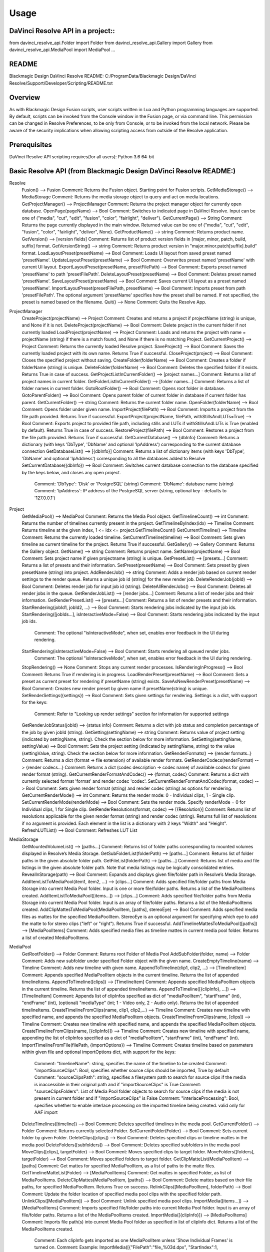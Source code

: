 =====
Usage
=====

DaVinci Resolve API in a project::
----------------------------------
from davinci_resolve_api.Folder import Folder
from davinci_resolve_api.Gallery import Gallery
from davinci_resolve_api.MediaPool import MediaPool
...

README
------
Blackmagic Design DaVinci Resolve README:
C:/ProgramData/Blackmagic Design/DaVinci Resolve/Support/Developer/Scripting/README.txt

Overview
--------
As with Blackmagic Design Fusion scripts, user scripts written in Lua and Python programming languages are supported. By default, scripts can be invoked from the Console window in the Fusion page,
or via command line. This permission can be changed in Resolve Preferences, to be only from Console, or to be invoked from the local network. Please be aware of the security implications when
allowing scripting access from outside of the Resolve application.

Prerequisites
-------------
DaVinci Resolve API scripting requires(for all users):
Python 3.6 64-bit

Basic Resolve API (from Blackmagic Design DaVinci Resolve README:)
-----------------

Resolve
  Fusion()                                        --> Fusion             Comment: Returns the Fusion object. Starting point for Fusion scripts.
  GetMediaStorage()                               --> MediaStorage       Comment: Returns the media storage object to query and act on media locations.
  GetProjectManager()                             --> ProjectManager     Comment: Returns the project manager object for currently open database.
  OpenPage(pageName)                              --> Bool               Comment: Switches to indicated page in DaVinci Resolve. Input can be one of ("media", "cut", "edit", "fusion", "color", "fairlight", "deliver").
  GetCurrentPage()                                --> String             Comment: Returns the page currently displayed in the main window. Returned value can be one of ("media", "cut", "edit", "fusion", "color", "fairlight", "deliver", None).
  GetProductName()                                --> string             Comment: Returns product name.
  GetVersion()                                    --> [version fields]   Comment: Returns list of product version fields in [major, minor, patch, build, suffix] format.
  GetVersionString()                              --> string             Comment: Returns product version in "major.minor.patch[suffix].build" format.
  LoadLayoutPreset(presetName)                    --> Bool               Comment: Loads UI layout from saved preset named 'presetName'.
  UpdateLayoutPreset(presetName)                  --> Bool               Comment: Overwrites preset named 'presetName' with current UI layout.
  ExportLayoutPreset(presetName, presetFilePath)  --> Bool               Comment: Exports preset named 'presetName' to path 'presetFilePath'.
  DeleteLayoutPreset(presetName)                  --> Bool               Comment: Deletes preset named 'presetName'.
  SaveLayoutPreset(presetName)                    --> Bool               Comment: Saves current UI layout as a preset named 'presetName'.
  ImportLayoutPreset(presetFilePath, presetName)  --> Bool               Comment: Imports preset from path 'presetFilePath'. The optional argument 'presetName' specifies how the preset shall be named. If not specified, the preset is named based on the filename.
  Quit()                                          --> None               Comment: Quits the Resolve App.

ProjectManager
  CreateProject(projectName)                      --> Project            Comment: Creates and returns a project if projectName (string) is unique, and None if it is not.
  DeleteProject(projectName)                      --> Bool               Comment: Delete project in the current folder if not currently loaded
  LoadProject(projectName)                        --> Project            Comment: Loads and returns the project with name = projectName (string) if there is a match found, and None if there is no matching Project.
  GetCurrentProject()                             --> Project            Comment: Returns the currently loaded Resolve project.
  SaveProject()                                   --> Bool               Comment: Saves the currently loaded project with its own name. Returns True if successful.
  CloseProject(project)                           --> Bool               Comment: Closes the specified project without saving.
  CreateFolder(folderName)                        --> Bool               Comment: Creates a folder if folderName (string) is unique.
  DeleteFolder(folderName)                        --> Bool               Comment: Deletes the specified folder if it exists. Returns True in case of success.
  GetProjectListInCurrentFolder()                 --> [project names...] Comment: Returns a list of project names in current folder.
  GetFolderListInCurrentFolder()                  --> [folder names...]  Comment: Returns a list of folder names in current folder.
  GotoRootFolder()                                --> Bool               Comment: Opens root folder in database.
  GotoParentFolder()                              --> Bool               Comment: Opens parent folder of current folder in database if current folder has parent.
  GetCurrentFolder()                              --> string             Comment: Returns the current folder name.
  OpenFolder(folderName)                          --> Bool               Comment: Opens folder under given name.
  ImportProject(filePath)                         --> Bool               Comment: Imports a project from the file path provided. Returns True if successful.
  ExportProject(projectName, filePath, withStillsAndLUTs=True) --> Bool  Comment: Exports project to provided file path, including stills and LUTs if withStillsAndLUTs is True (enabled by default). Returns True in case of success.
  RestoreProject(filePath)                        --> Bool               Comment: Restores a project from the file path provided. Returns True if successful.
  GetCurrentDatabase()                            --> {dbInfo}           Comment: Returns a dictionary (with keys 'DbType', 'DbName' and optional 'IpAddress') corresponding to the current database connection
  GetDatabaseList()                               --> [{dbInfo}]         Comment: Returns a list of dictionary items (with keys 'DbType', 'DbName' and optional 'IpAddress') corresponding to all the databases added to Resolve
  SetCurrentDatabase({dbInfo})                    --> Bool               Comment: Switches current database connection to the database specified by the keys below, and closes any open project.
                                                                         Comment: 'DbType': 'Disk' or 'PostgreSQL' (string)
                                                                         Comment: 'DbName': database name (string)
                                                                         Comment: 'IpAddress': IP address of the PostgreSQL server (string, optional key - defaults to '127.0.0.1')

Project
  GetMediaPool()                                  --> MediaPool          Comment: Returns the Media Pool object.
  GetTimelineCount()                              --> int                Comment: Returns the number of timelines currently present in the project.
  GetTimelineByIndex(idx)                         --> Timeline           Comment: Returns timeline at the given index, 1 <= idx <= project.GetTimelineCount()
  GetCurrentTimeline()                            --> Timeline           Comment: Returns the currently loaded timeline.
  SetCurrentTimeline(timeline)                    --> Bool               Comment: Sets given timeline as current timeline for the project. Returns True if successful.
  GetGallery()                                    --> Gallery            Comment: Returns the Gallery object.
  GetName()                                       --> string             Comment: Returns project name.
  SetName(projectName)                            --> Bool               Comment: Sets project name if given projectname (string) is unique.
  GetPresetList()                                 --> [presets...]       Comment: Returns a list of presets and their information.
  SetPreset(presetName)                           --> Bool               Comment: Sets preset by given presetName (string) into project.
  AddRenderJob()                                  --> string             Comment: Adds a render job based on current render settings to the render queue. Returns a unique job id (string) for the new render job.
  DeleteRenderJob(jobId)                          --> Bool               Comment: Deletes render job for input job id (string).
  DeleteAllRenderJobs()                           --> Bool               Comment: Deletes all render jobs in the queue.
  GetRenderJobList()                              --> [render jobs...]   Comment: Returns a list of render jobs and their information.
  GetRenderPresetList()                           --> [presets...]       Comment: Returns a list of render presets and their information.
  StartRendering(jobId1, jobId2, ...)             --> Bool               Comment: Starts rendering jobs indicated by the input job ids.
  StartRendering([jobIds...], isInteractiveMode=False)    --> Bool       Comment: Starts rendering jobs indicated by the input job ids.
                                                                         Comment: The optional "isInteractiveMode", when set, enables error feedback in the UI during rendering.
  StartRendering(isInteractiveMode=False)                 --> Bool       Comment: Starts rendering all queued render jobs. 
                                                                         Comment: The optional "isInteractiveMode", when set, enables error feedback in the UI during rendering.
  StopRendering()                                 --> None               Comment: Stops any current render processes.
  IsRenderingInProgress()                         --> Bool               Comment: Returns True if rendering is in progress.
  LoadRenderPreset(presetName)                    --> Bool               Comment: Sets a preset as current preset for rendering if presetName (string) exists.
  SaveAsNewRenderPreset(presetName)               --> Bool               Comment: Creates new render preset by given name if presetName(string) is unique.
  SetRenderSettings({settings})                   --> Bool               Comment: Sets given settings for rendering. Settings is a dict, with support for the keys:
                                                                         Comment: Refer to "Looking up render settings" section for information for supported settings
  GetRenderJobStatus(jobId)                       --> {status info}      Comment: Returns a dict with job status and completion percentage of the job by given jobId (string).
  GetSetting(settingName)                         --> string             Comment: Returns value of project setting (indicated by settingName, string). Check the section below for more information.
  SetSetting(settingName, settingValue)           --> Bool               Comment: Sets the project setting (indicated by settingName, string) to the value (settingValue, string). Check the section below for more information.
  GetRenderFormats()                              --> {render formats..} Comment: Returns a dict (format -> file extension) of available render formats.
  GetRenderCodecs(renderFormat)                   --> {render codecs...} Comment: Returns a dict (codec description -> codec name) of available codecs for given render format (string).
  GetCurrentRenderFormatAndCodec()                --> {format, codec}    Comment: Returns a dict with currently selected format 'format' and render codec 'codec'.
  SetCurrentRenderFormatAndCodec(format, codec)   --> Bool               Comment: Sets given render format (string) and render codec (string) as options for rendering.
  GetCurrentRenderMode()                          --> int                Comment: Returns the render mode: 0 - Individual clips, 1 - Single clip.
  SetCurrentRenderMode(renderMode)                --> Bool               Comment: Sets the render mode. Specify renderMode = 0 for Individual clips, 1 for Single clip.
  GetRenderResolutions(format, codec)             --> [{Resolution}]     Comment: Returns list of resolutions applicable for the given render format (string) and render codec (string). Returns full list of resolutions if no argument is provided. Each element in the list is a dictionary with 2 keys "Width" and "Height".
  RefreshLUTList()                                --> Bool               Comment: Refreshes LUT List

MediaStorage
  GetMountedVolumeList()                          --> [paths...]         Comment: Returns list of folder paths corresponding to mounted volumes displayed in Resolve’s Media Storage.
  GetSubFolderList(folderPath)                    --> [paths...]         Comment: Returns list of folder paths in the given absolute folder path.
  GetFileList(folderPath)                         --> [paths...]         Comment: Returns list of media and file listings in the given absolute folder path. Note that media listings may be logically consolidated entries.
  RevealInStorage(path)                           --> Bool               Comment: Expands and displays given file/folder path in Resolve’s Media Storage.
  AddItemListToMediaPool(item1, item2, ...)       --> [clips...]         Comment: Adds specified file/folder paths from Media Storage into current Media Pool folder. Input is one or more file/folder paths. Returns a list of the MediaPoolItems created.
  AddItemListToMediaPool([items...])              --> [clips...]         Comment: Adds specified file/folder paths from Media Storage into current Media Pool folder. Input is an array of file/folder paths. Returns a list of the MediaPoolItems created.
  AddClipMattesToMediaPool(MediaPoolItem, [paths], stereoEye) --> Bool   Comment: Adds specified media files as mattes for the specified MediaPoolItem. StereoEye is an optional argument for specifying which eye to add the matte to for stereo clips ("left" or "right"). Returns True if successful.
  AddTimelineMattesToMediaPool([paths])           --> [MediaPoolItems]   Comment: Adds specified media files as timeline mattes in current media pool folder. Returns a list of created MediaPoolItems.

MediaPool
  GetRootFolder()                                 --> Folder             Comment: Returns root Folder of Media Pool
  AddSubFolder(folder, name)                      --> Folder             Comment: Adds new subfolder under specified Folder object with the given name.
  CreateEmptyTimeline(name)                       --> Timeline           Comment: Adds new timeline with given name.
  AppendToTimeline(clip1, clip2, ...)             --> [TimelineItem]     Comment: Appends specified MediaPoolItem objects in the current timeline. Returns the list of appended timelineItems.
  AppendToTimeline([clips])                       --> [TimelineItem]     Comment: Appends specified MediaPoolItem objects in the current timeline. Returns the list of appended timelineItems.
  AppendToTimeline([{clipInfo}, ...])             --> [TimelineItem]     Comment: Appends list of clipInfos specified as dict of "mediaPoolItem", "startFrame" (int), "endFrame" (int), (optional) "mediaType" (int; 1 - Video only, 2 - Audio only). Returns the list of appended timelineItems.
  CreateTimelineFromClips(name, clip1, clip2,...) --> Timeline           Comment: Creates new timeline with specified name, and appends the specified MediaPoolItem objects.
  CreateTimelineFromClips(name, [clips])          --> Timeline           Comment: Creates new timeline with specified name, and appends the specified MediaPoolItem objects.
  CreateTimelineFromClips(name, [{clipInfo}])     --> Timeline           Comment: Creates new timeline with specified name, appending the list of clipInfos specified as a dict of "mediaPoolItem", "startFrame" (int), "endFrame" (int).
  ImportTimelineFromFile(filePath, {importOptions}) --> Timeline         Comment: Creates timeline based on parameters within given file and optional importOptions dict, with support for the keys:
                                                                         Comment: "timelineName": string, specifies the name of the timeline to be created
                                                                         Comment: "importSourceClips": Bool, specifies whether source clips should be imported, True by default
                                                                         Comment: "sourceClipsPath": string, specifies a filesystem path to search for source clips if the media is inaccessible in their original path and if "importSourceClips" is True
                                                                         Comment: "sourceClipsFolders": List of Media Pool folder objects to search for source clips if the media is not present in current folder and if "importSourceClips" is False
                                                                         Comment: "interlaceProcessing": Bool, specifies whether to enable interlace processing on the imported timeline being created. valid only for AAF import
  DeleteTimelines([timeline])                     --> Bool               Comment: Deletes specified timelines in the media pool.
  GetCurrentFolder()                              --> Folder             Comment: Returns currently selected Folder.
  SetCurrentFolder(Folder)                        --> Bool               Comment: Sets current folder by given Folder.
  DeleteClips([clips])                            --> Bool               Comment: Deletes specified clips or timeline mattes in the media pool
  DeleteFolders([subfolders])                     --> Bool               Comment: Deletes specified subfolders in the media pool
  MoveClips([clips], targetFolder)                --> Bool               Comment: Moves specified clips to target folder.
  MoveFolders([folders], targetFolder)            --> Bool               Comment: Moves specified folders to target folder.
  GetClipMatteList(MediaPoolItem)                 --> [paths]            Comment: Get mattes for specified MediaPoolItem, as a list of paths to the matte files.
  GetTimelineMatteList(Folder)                    --> [MediaPoolItems]   Comment: Get mattes in specified Folder, as list of MediaPoolItems.
  DeleteClipMattes(MediaPoolItem, [paths])        --> Bool               Comment: Delete mattes based on their file paths, for specified MediaPoolItem. Returns True on success.
  RelinkClips([MediaPoolItem], folderPath)        --> Bool               Comment: Update the folder location of specified media pool clips with the specified folder path.
  UnlinkClips([MediaPoolItem])                    --> Bool               Comment: Unlink specified media pool clips.
  ImportMedia([items...])                         --> [MediaPoolItems]   Comment: Imports specified file/folder paths into current Media Pool folder. Input is an array of file/folder paths. Returns a list of the MediaPoolItems created.
  ImportMedia([{clipInfo}])                       --> [MediaPoolItems]   Comment: Imports file path(s) into current Media Pool folder as specified in list of clipInfo dict. Returns a list of the MediaPoolItems created.
                                                                         Comment: Each clipInfo gets imported as one MediaPoolItem unless 'Show Individual Frames' is turned on.
                                                                         Comment: Example: ImportMedia([{"FilePath":"file_%03d.dpx", "StartIndex":1, "EndIndex":100}]) would import clip "file_[001-100].dpx".
  ExportMetadata(fileName, [clips])               --> Bool               Comment: Exports metadata of specified clips to 'fileName' in CSV format.
                                                                         Comment: If no clips are specified, all clips from media pool will be used.

Folder
  GetClipList()                                   --> [clips...]         Comment: Returns a list of clips (items) within the folder.
  GetName()                                       --> string             Comment: Returns the media folder name.
  GetSubFolderList()                              --> [folders...]       Comment: Returns a list of subfolders in the folder.

MediaPoolItem
  GetName()                                       --> string             Comment: Returns the clip name.
  GetMetadata(metadataType=None)                  --> string|dict        Comment: Returns the metadata value for the key 'metadataType'.
                                                                         Comment: If no argument is specified, a dict of all set metadata properties is returned.
  SetMetadata(metadataType, metadataValue)        --> Bool               Comment: Sets the given metadata to metadataValue (string). Returns True if successful.
  SetMetadata({metadata})                         --> Bool               Comment: Sets the item metadata with specified 'metadata' dict. Returns True if successful.
  GetMediaId()                                    --> string             Comment: Returns the unique ID for the MediaPoolItem.
  AddMarker(frameId, color, name, note, duration, --> Bool               Comment: Creates a new marker at given frameId position and with given marker information. 'customData' is optional and helps to attach user specific data to the marker.
            customData)
  GetMarkers()                                    --> {markers...}       Comment: Returns a dict (frameId -> {information}) of all markers and dicts with their information.
                                                                         Comment: Example of output format: {96.0: {'color': 'Green', 'duration': 1.0, 'note': '', 'name': 'Marker 1', 'customData': ''}, ...}
                                                                         Comment: In the above example - there is one 'Green' marker at offset 96 (position of the marker)
  GetMarkerByCustomData(customData)               --> {markers...}       Comment: Returns marker {information} for the first matching marker with specified customData.
  UpdateMarkerCustomData(frameId, customData)     --> Bool               Comment: Updates customData (string) for the marker at given frameId position. CustomData is not exposed via UI and is useful for scripting developer to attach any user specific data to markers.
  GetMarkerCustomData(frameId)                    --> string             Comment: Returns customData string for the marker at given frameId position.
  DeleteMarkersByColor(color)                     --> Bool               Comment: Delete all markers of the specified color from the media pool item. "All" as argument deletes all color markers.
  DeleteMarkerAtFrame(frameNum)                   --> Bool               Comment: Delete marker at frame number from the media pool item.
  DeleteMarkerByCustomData(customData)            --> Bool               Comment: Delete first matching marker with specified customData.
  AddFlag(color)                                  --> Bool               Comment: Adds a flag with given color (string).
  GetFlagList()                                   --> [colors...]        Comment: Returns a list of flag colors assigned to the item.
  ClearFlags(color)                               --> Bool               Comment: Clears the flag of the given color if one exists. An "All" argument is supported and clears all flags.
  GetClipColor()                                  --> string             Comment: Returns the item color as a string.
  SetClipColor(colorName)                         --> Bool               Comment: Sets the item color based on the colorName (string).
  ClearClipColor()                                --> Bool               Comment: Clears the item color.
  GetClipProperty(propertyName=None)              --> string|dict        Comment: Returns the property value for the key 'propertyName'. 
                                                                         Comment: If no argument is specified, a dict of all clip properties is returned. Check the section below for more information.
  SetClipProperty(propertyName, propertyValue)    --> Bool               Comment: Sets the given property to propertyValue (string). Check the section below for more information.
  LinkProxyMedia(proxyMediaFilePath)              --> Bool               Comment: Links proxy media located at path specified by arg 'proxyMediaFilePath' with the current clip. 'proxyMediaFilePath' should be absolute clip path.
  UnlinkProxyMedia()                              --> Bool               Comment: Unlinks any proxy media associated with clip.
  ReplaceClip(filePath)                           --> Bool               Comment: Replaces the underlying asset and metadata of MediaPoolItem with the specified absolute clip path.

Timeline
  GetName()                                       --> string             Comment: Returns the timeline name.
  SetName(timelineName)                           --> Bool               Comment: Sets the timeline name if timelineName (string) is unique. Returns True if successful.
  GetStartFrame()                                 --> int                Comment: Returns the frame number at the start of timeline.
  GetEndFrame()                                   --> int                Comment: Returns the frame number at the end of timeline.
  GetTrackCount(trackType)                        --> int                Comment: Returns the number of tracks for the given track type ("audio", "video" or "subtitle").
  GetItemListInTrack(trackType, index)            --> [items...]         Comment: Returns a list of timeline items on that track (based on trackType and index). 1 <= index <= GetTrackCount(trackType).
  AddMarker(frameId, color, name, note, duration, --> Bool               Comment: Creates a new marker at given frameId position and with given marker information. 'customData' is optional and helps to attach user specific data to the marker.
            customData)
  GetMarkers()                                    --> {markers...}       Comment: Returns a dict (frameId -> {information}) of all markers and dicts with their information.
                                                                         Comment: Example: a value of {96.0: {'color': 'Green', 'duration': 1.0, 'note': '', 'name': 'Marker 1', 'customData': ''}, ...} indicates a single green marker at timeline offset 96
  GetMarkerByCustomData(customData)               --> {markers...}       Comment: Returns marker {information} for the first matching marker with specified customData.
  UpdateMarkerCustomData(frameId, customData)     --> Bool               Comment: Updates customData (string) for the marker at given frameId position. CustomData is not exposed via UI and is useful for scripting developer to attach any user specific data to markers.
  GetMarkerCustomData(frameId)                    --> string             Comment: Returns customData string for the marker at given frameId position.
  DeleteMarkersByColor(color)                     --> Bool               Comment: Deletes all timeline markers of the specified color. An "All" argument is supported and deletes all timeline markers.
  DeleteMarkerAtFrame(frameNum)                   --> Bool               Comment: Deletes the timeline marker at the given frame number.
  DeleteMarkerByCustomData(customData)            --> Bool               Comment: Delete first matching marker with specified customData.
  ApplyGradeFromDRX(path, gradeMode, item1, item2, ...)--> Bool          Comment: Loads a still from given file path (string) and applies grade to Timeline Items with gradeMode (int): 0 - "No keyframes", 1 - "Source Timecode aligned", 2 - "Start Frames aligned".
  ApplyGradeFromDRX(path, gradeMode, [items])     --> Bool               Comment: Loads a still from given file path (string) and applies grade to Timeline Items with gradeMode (int): 0 - "No keyframes", 1 - "Source Timecode aligned", 2 - "Start Frames aligned".
  GetCurrentTimecode()                            --> string             Comment: Returns a string timecode representation for the current playhead position, while on Cut, Edit, Color, Fairlight and Deliver pages.
  SetCurrentTimecode(timecode)                    --> Bool               Comment: Sets current playhead position from input timecode for Cut, Edit, Color, Fairlight and Deliver pages.
  GetCurrentVideoItem()                           --> item               Comment: Returns the current video timeline item.
  GetCurrentClipThumbnailImage()                  --> {thumbnailData}    Comment: Returns a dict (keys "width", "height", "format" and "data") with data containing raw thumbnail image data (RGB 8-bit image data encoded in base64 format) for current media in the Color Page.
                                                                         Comment: An example of how to retrieve and interpret thumbnails is provided in 6_get_current_media_thumbnail.py in the Examples folder.
  GetTrackName(trackType, trackIndex)             --> string             Comment: Returns the track name for track indicated by trackType ("audio", "video" or "subtitle") and index. 1 <= trackIndex <= GetTrackCount(trackType).
  SetTrackName(trackType, trackIndex, name)       --> Bool               Comment: Sets the track name (string) for track indicated by trackType ("audio", "video" or "subtitle") and index. 1 <= trackIndex <= GetTrackCount(trackType).
  DuplicateTimeline(timelineName)                 --> timeline           Comment: Duplicates the timeline and returns the created timeline, with the (optional) timelineName, on success.
  CreateCompoundClip([timelineItems], {clipInfo}) --> timelineItem       Comment: Creates a compound clip of input timeline items with an optional clipInfo map: {"startTimecode" : "00:00:00:00", "name" : "Compound Clip 1"}. It returns the created timeline item.
  CreateFusionClip([timelineItems])               --> timelineItem       Comment: Creates a Fusion clip of input timeline items. It returns the created timeline item.
  ImportIntoTimeline(filePath, {importOptions})   --> Bool               Comment: Imports timeline items from an AAF file and optional importOptions dict into the timeline, with support for the keys:
                                                                         Comment: "autoImportSourceClipsIntoMediaPool": Bool, specifies if source clips should be imported into media pool, True by default
                                                                         Comment: "ignoreFileExtensionsWhenMatching": Bool, specifies if file extensions should be ignored when matching, False by default
                                                                         Comment: "linkToSourceCameraFiles": Bool, specifies if link to source camera files should be enabled, False by default
                                                                         Comment: "useSizingInfo": Bool, specifies if sizing information should be used, False by default
                                                                         Comment: "importMultiChannelAudioTracksAsLinkedGroups": Bool, specifies if multi-channel audio tracks should be imported as linked groups, False by default
                                                                         Comment: "insertAdditionalTracks": Bool, specifies if additional tracks should be inserted, True by default
                                                                         Comment: "insertWithOffset": string, specifies insert with offset value in timecode format - defaults to "00:00:00:00", applicable if "insertAdditionalTracks" is False
                                                                         Comment: "sourceClipsPath": string, specifies a filesystem path to search for source clips if the media is inaccessible in their original path and if "ignoreFileExtensionsWhenMatching" is True
                                                                         Comment: "sourceClipsFolders": string, list of Media Pool folder objects to search for source clips if the media is not present in current folder

  Export(fileName, exportType, exportSubtype)     --> Bool               Comment: Exports timeline to 'fileName' as per input exportType & exportSubtype format.
                                                                         Comment: Refer to section "Looking up timeline exports properties" for information on the parameters.
  GetSetting(settingName)                         --> string             Comment: Returns value of timeline setting (indicated by settingName : string). Check the section below for more information.
  SetSetting(settingName, settingValue)           --> Bool               Comment: Sets timeline setting (indicated by settingName : string) to the value (settingValue : string). Check the section below for more information.
  InsertGeneratorIntoTimeline(generatorName)      --> TimelineItem       Comment: Inserts a generator (indicated by generatorName : string) into the timeline.
  InsertFusionGeneratorIntoTimeline(generatorName) --> TimelineItem      Comment: Inserts a Fusion generator (indicated by generatorName : string) into the timeline.
  InsertOFXGeneratorIntoTimeline(generatorName)   --> TimelineItem       Comment: Inserts an OFX generator (indicated by generatorName : string) into the timeline.
  InsertTitleIntoTimeline(titleName)              --> TimelineItem       Comment: Inserts a title (indicated by titleName : string) into the timeline.
  InsertFusionTitleIntoTimeline(titleName)        --> TimelineItem       Comment: Inserts a Fusion title (indicated by titleName : string) into the timeline.
  GrabStill()                                     --> galleryStill       Comment: Grabs still from the current video clip. Returns a GalleryStill object.
  GrabAllStills(stillFrameSource)                 --> [galleryStill]     Comment: Grabs stills from all the clips of the timeline at 'stillFrameSource' (1 - First frame, 2 - Middle frame). Returns the list of GalleryStill objects.

TimelineItem
  GetName()                                       --> string             Comment: Returns the item name.
  GetDuration()                                   --> int                Comment: Returns the item duration.
  GetEnd()                                        --> int                Comment: Returns the end frame position on the timeline.
  GetFusionCompCount()                            --> int                Comment: Returns number of Fusion compositions associated with the timeline item.
  GetFusionCompByIndex(compIndex)                 --> fusionComp         Comment: Returns the Fusion composition object based on given index. 1 <= compIndex <= timelineItem.GetFusionCompCount()
  GetFusionCompNameList()                         --> [names...]         Comment: Returns a list of Fusion composition names associated with the timeline item.
  GetFusionCompByName(compName)                   --> fusionComp         Comment: Returns the Fusion composition object based on given name.
  GetLeftOffset()                                 --> int                Comment: Returns the maximum extension by frame for clip from left side.
  GetRightOffset()                                --> int                Comment: Returns the maximum extension by frame for clip from right side.
  GetStart()                                      --> int                Comment: Returns the start frame position on the timeline.
  SetProperty(propertyKey, propertyValue)         --> Bool               Comment: Sets the value of property "propertyKey" to value "propertyValue"
                                                                         Comment: Refer to "Looking up Timeline item properties" for more information
  GetProperty(propertyKey)                        --> int/[key:value]    Comment: returns the value of the specified key
                                                                         Comment: if no key is specified, the method returns a dictionary(python) or table(lua) for all supported keys
  AddMarker(frameId, color, name, note, duration, --> Bool               Comment: Creates a new marker at given frameId position and with given marker information. 'customData' is optional and helps to attach user specific data to the marker.
            customData)
  GetMarkers()                                    --> {markers...}       Comment: Returns a dict (frameId -> {information}) of all markers and dicts with their information.
                                                                         Comment: Example: a value of {96.0: {'color': 'Green', 'duration': 1.0, 'note': '', 'name': 'Marker 1', 'customData': ''}, ...} indicates a single green marker at clip offset 96
  GetMarkerByCustomData(customData)               --> {markers...}       Comment: Returns marker {information} for the first matching marker with specified customData.
  UpdateMarkerCustomData(frameId, customData)     --> Bool               Comment: Updates customData (string) for the marker at given frameId position. CustomData is not exposed via UI and is useful for scripting developer to attach any user specific data to markers.
  GetMarkerCustomData(frameId)                    --> string             Comment: Returns customData string for the marker at given frameId position.
  DeleteMarkersByColor(color)                     --> Bool               Comment: Delete all markers of the specified color from the timeline item. "All" as argument deletes all color markers.
  DeleteMarkerAtFrame(frameNum)                   --> Bool               Comment: Delete marker at frame number from the timeline item.
  DeleteMarkerByCustomData(customData)            --> Bool               Comment: Delete first matching marker with specified customData.
  AddFlag(color)                                  --> Bool               Comment: Adds a flag with given color (string).
  GetFlagList()                                   --> [colors...]        Comment: Returns a list of flag colors assigned to the item.
  ClearFlags(color)                               --> Bool               Comment: Clear flags of the specified color. An "All" argument is supported to clear all flags. 
  GetClipColor()                                  --> string             Comment: Returns the item color as a string.
  SetClipColor(colorName)                         --> Bool               Comment: Sets the item color based on the colorName (string).
  ClearClipColor()                                --> Bool               Comment: Clears the item color.
  AddFusionComp()                                 --> fusionComp         Comment: Adds a new Fusion composition associated with the timeline item.
  ImportFusionComp(path)                          --> fusionComp         Comment: Imports a Fusion composition from given file path by creating and adding a new composition for the item.
  ExportFusionComp(path, compIndex)               --> Bool               Comment: Exports the Fusion composition based on given index to the path provided.
  DeleteFusionCompByName(compName)                --> Bool               Comment: Deletes the named Fusion composition.
  LoadFusionCompByName(compName)                  --> fusionComp         Comment: Loads the named Fusion composition as the active composition.
  RenameFusionCompByName(oldName, newName)        --> Bool               Comment: Renames the Fusion composition identified by oldName.
  AddVersion(versionName, versionType)            --> Bool               Comment: Adds a new color version for a video clipbased on versionType (0 - local, 1 - remote).
  GetCurrentVersion()                             --> {versionName...}   Comment: Returns the current version of the video clip. The returned value will have the keys versionName and versionType(0 - local, 1 - remote).
  DeleteVersionByName(versionName, versionType)   --> Bool               Comment: Deletes a color version by name and versionType (0 - local, 1 - remote).
  LoadVersionByName(versionName, versionType)     --> Bool               Comment: Loads a named color version as the active version. versionType: 0 - local, 1 - remote.
  RenameVersionByName(oldName, newName, versionType)--> Bool             Comment: Renames the color version identified by oldName and versionType (0 - local, 1 - remote).
  GetVersionNameList(versionType)                 --> [names...]         Comment: Returns a list of all color versions for the given versionType (0 - local, 1 - remote).
  GetMediaPoolItem()                              --> MediaPoolItem      Comment: Returns the media pool item corresponding to the timeline item if one exists.
  GetStereoConvergenceValues()                    --> {keyframes...}     Comment: Returns a dict (offset -> value) of keyframe offsets and respective convergence values.
  GetStereoLeftFloatingWindowParams()             --> {keyframes...}     Comment: For the LEFT eye -> returns a dict (offset -> dict) of keyframe offsets and respective floating window params. Value at particular offset includes the left, right, top and bottom floating window values.
  GetStereoRightFloatingWindowParams()            --> {keyframes...}     Comment: For the RIGHT eye -> returns a dict (offset -> dict) of keyframe offsets and respective floating window params. Value at particular offset includes the left, right, top and bottom floating window values.
  SetLUT(nodeIndex, lutPath)                      --> Bool               Comment: Sets LUT on the node mapping the node index provided, 1 <= nodeIndex <= total number of nodes.
                                                                         Comment: The lutPath can be an absolute path, or a relative path (based off custom LUT paths or the master LUT path).
                                                                         Comment: The operation is successful for valid lut paths that Resolve has already discovered (see Project.RefreshLUTList).
  SetCDL([CDL map])                               --> Bool               Comment: Keys of map are: "NodeIndex", "Slope", "Offset", "Power", "Saturation", where 1 <= NodeIndex <= total number of nodes.
                                                                         Comment: Example python code - SetCDL({"NodeIndex" : "1", "Slope" : "0.5 0.4 0.2", "Offset" : "0.4 0.3 0.2", "Power" : "0.6 0.7 0.8", "Saturation" : "0.65"})
  AddTake(mediaPoolItem, startFrame, endFrame)    --> Bool               Comment: Adds mediaPoolItem as a new take. Initializes a take selector for the timeline item if needed. By default, the full clip extents is added. startFrame (int) and endFrame (int) are optional arguments used to specify the extents.
  GetSelectedTakeIndex()                          --> int                Comment: Returns the index of the currently selected take, or 0 if the clip is not a take selector.
  GetTakesCount()                                 --> int                Comment: Returns the number of takes in take selector, or 0 if the clip is not a take selector.
  GetTakeByIndex(idx)                             --> {takeInfo...}      Comment: Returns a dict (keys "startFrame", "endFrame" and "mediaPoolItem") with take info for specified index.
  DeleteTakeByIndex(idx)                          --> Bool               Comment: Deletes a take by index, 1 <= idx <= number of takes.
  SelectTakeByIndex(idx)                          --> Bool               Comment: Selects a take by index, 1 <= idx <= number of takes.
  FinalizeTake()                                  --> Bool               Comment: Finalizes take selection.
  CopyGrades([tgtTimelineItems])                  --> Bool               Comment: Copies the current grade to all the items in tgtTimelineItems list. Returns True on success and False if any error occured.

Gallery
  GetAlbumName(galleryStillAlbum)                 --> string             Comment: Returns the name of the GalleryStillAlbum object 'galleryStillAlbum'.
  SetAlbumName(galleryStillAlbum, albumName)      --> Bool               Comment: Sets the name of the GalleryStillAlbum object 'galleryStillAlbum' to 'albumName'.
  GetCurrentStillAlbum()                          --> galleryStillAlbum  Comment: Returns current album as a GalleryStillAlbum object.
  SetCurrentStillAlbum(galleryStillAlbum)         --> Bool               Comment: Sets current album to GalleryStillAlbum object 'galleryStillAlbum'.
  GetGalleryStillAlbums()                         --> [galleryStillAlbum] Comment: Returns the gallery albums as a list of GalleryStillAlbum objects.

GalleryStillAlbum
  GetStills()                                     --> [galleryStill]     Comment: Returns the list of GalleryStill objects in the album.
  GetLabel(galleryStill)                          --> string             Comment: Returns the label of the galleryStill.
  SetLabel(galleryStill, label)                   --> Bool               Comment: Sets the new 'label' to GalleryStill object 'galleryStill'.
  ExportStills([galleryStill], folderPath, filePrefix, format) --> Bool  Comment: Exports list of GalleryStill objects '[galleryStill]' to directory 'folderPath', with filename prefix 'filePrefix', using file format 'format' (supported formats: dpx, cin, tif, jpg, png, ppm, bmp, xpm).
  DeleteStills([galleryStill])                    --> Bool               Comment: Deletes specified list of GalleryStill objects '[galleryStill]'.

GalleryStill                                                             Comment: This class does not provide any API functions but the object type is used by functions in other classes.
